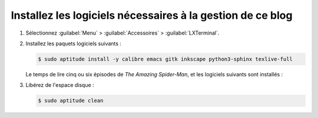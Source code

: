 .. Copyright 2011-2018 Olivier Carrère
.. Cette œuvre est mise à disposition selon les termes de la licence Creative
.. Commons Attribution - Pas d'utilisation commerciale - Partage dans les mêmes
.. conditions 4.0 international.

.. code review: no code

.. _installez-les-logiciels-necessaires-a-la-generation-de-ce-site:

Installez les logiciels nécessaires à la gestion de ce blog
-------------------------------------------------------------

#. Sélectionnez :guilabel:`Menu` > :guilabel:`Accessoires` > :guilabel:`LXTerminal`.

#. Installez les paquets logiciels suivants :

   .. code-block:: console
                   
      $ sudo aptitude install -y calibre emacs gitk inkscape python3-sphinx texlive-full

   Le temps de lire cinq ou six épisodes de *The Amazing Spider-Man*, et les
   logiciels suivants sont installés :

   +-------------+-------------------------------------------------------------+
   |Logiciel     |Description                                                  |
   +=============+=============================================================+
   |Calibre      |Gestionnaire de livres numériques                            |
   +-------------+-------------------------------------------------------------+
   |Emacs        |Environnement de développement intégré.                      |
   +-------------+-------------------------------------------------------------+
   |Gitk         |Navigateur d'historique du logiciel de gestion de versions   |
   |             |décentralisé.                                                |
   +-------------+-------------------------------------------------------------+
   |Inkscape     |Logiciel de dessin vectoriel.                                |
   +-------------+-------------------------------------------------------------+
   |Python Sphinx|Générateur de documentation basé sur le format               |
   |             |reStructuredText.                                            |
   +-------------+-------------------------------------------------------------+
   |Texlive      |Environnement LaTeX complet pour la génération du blog au  |
   |             |format PDF.                                                  |
   +-------------+-------------------------------------------------------------+

#. Libérez de l'espace disque :

   .. code-block:: console
                   
      $ sudo aptitude clean

.. text review: yes
